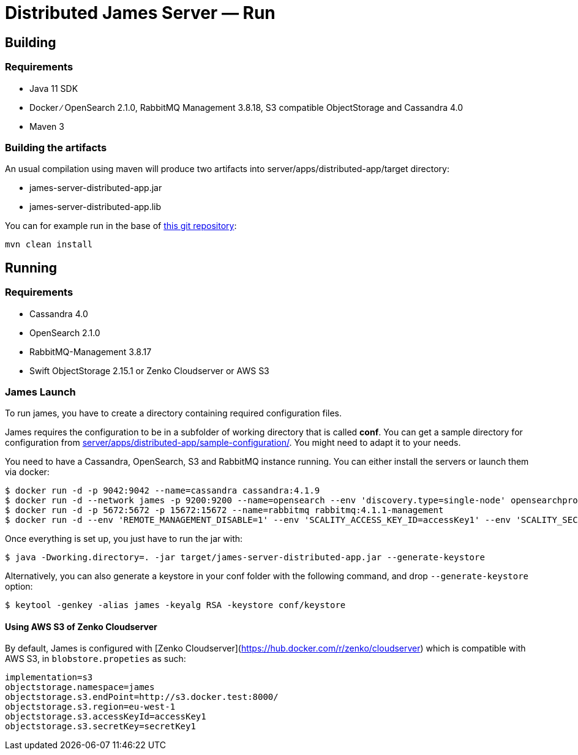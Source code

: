 = Distributed James Server &mdash; Run
:navtitle: Run

== Building

=== Requirements

* Java 11 SDK
* Docker ∕ OpenSearch 2.1.0, RabbitMQ Management 3.8.18, S3 compatible
ObjectStorage and Cassandra 4.0
* Maven 3

=== Building the artifacts

An usual compilation using maven will produce two artifacts into
server/apps/distributed-app/target directory:

* james-server-distributed-app.jar
* james-server-distributed-app.lib

You can for example run in the base of
https://github.com/apache/james-project[this git repository]:

....
mvn clean install
....

== Running

=== Requirements

* Cassandra 4.0
* OpenSearch 2.1.0
* RabbitMQ-Management 3.8.17
* Swift ObjectStorage 2.15.1 or Zenko Cloudserver or AWS S3

=== James Launch

To run james, you have to create a directory containing required
configuration files.

James requires the configuration to be in a subfolder of working
directory that is called *conf*. You can get a sample directory for
configuration from
https://github.com/apache/james-project/blob/master/server/apps/distributed-app/sample-configuration/[server/apps/distributed-app/sample-configuration/].
You might need to adapt it to your needs.

You need to have a Cassandra, OpenSearch, S3 and RabbitMQ instance
running. You can either install the servers or launch them via docker:

[source,bash]
----
$ docker run -d -p 9042:9042 --name=cassandra cassandra:4.1.9
$ docker run -d --network james -p 9200:9200 --name=opensearch --env 'discovery.type=single-node' opensearchproject/opensearch:2.19.2
$ docker run -d -p 5672:5672 -p 15672:15672 --name=rabbitmq rabbitmq:4.1.1-management
$ docker run -d --env 'REMOTE_MANAGEMENT_DISABLE=1' --env 'SCALITY_ACCESS_KEY_ID=accessKey1' --env 'SCALITY_SECRET_ACCESS_KEY=secretKey1' --name=s3 ghcr.io/scality/cloudserver:8cbe2c066b3505b26d339dc67315d1041b8c7f3a
----

Once everything is set up, you just have to run the jar with:

[source,bash]
----
$ java -Dworking.directory=. -jar target/james-server-distributed-app.jar --generate-keystore
----

Alternatively, you can also generate a keystore in your conf folder with the
following command, and drop `--generate-keystore` option:

[source,bash]
----
$ keytool -genkey -alias james -keyalg RSA -keystore conf/keystore
----

==== Using AWS S3 of Zenko Cloudserver

By default, James is configured with [Zenko Cloudserver](https://hub.docker.com/r/zenko/cloudserver) which is compatible with AWS S3, in `blobstore.propeties` as such:

[source,bash]
----
implementation=s3
objectstorage.namespace=james
objectstorage.s3.endPoint=http://s3.docker.test:8000/
objectstorage.s3.region=eu-west-1
objectstorage.s3.accessKeyId=accessKey1
objectstorage.s3.secretKey=secretKey1
----